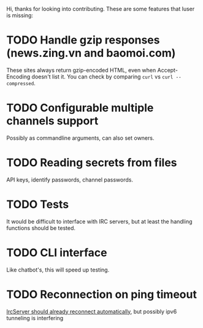 Hi, thanks for looking into contributing. These are some features that luser is missing:

* TODO Handle gzip responses (news.zing.vn and baomoi.com)
  These sites always return gzip-encoded HTML, even when
  Accept-Encoding doesn't list it. You can check by comparing =curl=
  vs =curl --compressed=.
* TODO Configurable multiple channels support
  Possibly as commandline arguments, can also set owners.
* TODO Reading secrets from files
  API keys, identify passwords, channel passwords.
* TODO Tests
  It would be difficult to interface with IRC servers, but at least
  the handling functions should be tested.
* TODO CLI interface
  Like chatbot's, this will speed up testing.
* TODO Reconnection on ping timeout
  [[https://github.com/aatxe/irc/blob/46f9136c93063e8abb01b063df53897615007791/src/client/server/mod.rs#L208][IrcServer should already reconnect automatically]], but possibly ipv6
  tunneling is interfering
